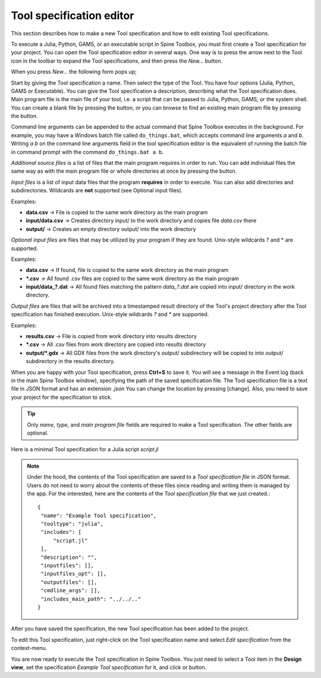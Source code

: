 .. Tool specification editor documentation
   Created 15.1.2019

.. |folder_open| image:: ../../spinetoolbox/ui/resources/menu_icons/folder-open-regular.svg
   :width: 16
.. |folder_open_solid| image:: ../../spinetoolbox/ui/resources/menu_icons/folder-open-solid.svg
   :width: 16
.. |file-regular| image:: ../../spinetoolbox/ui/resources/file-regular.svg
   :width: 16
.. |play-all| image:: ../../spinetoolbox/ui/resources/menu_icons/play-circle-solid.svg
   :width: 16
.. |play-selected| image:: ../../spinetoolbox/ui/resources/menu_icons/play-circle-regular.svg
   :width: 16

.. _Tool specification editor:

*************************
Tool specification editor
*************************

This section describes how to make a new Tool specification and how to edit existing Tool specifications.

To execute a Julia, Python, GAMS, or an executable script in Spine Toolbox, you must first create a Tool
specification for your project. You can open the Tool specification editor in several ways.
One way is to press the arrow next to the Tool icon in the toolbar to expand the Tool specifications,
and then press the *New...* button.

.. image:: img/open_tool_specification_editor.png
   :align: center

When you press *New...* the following form pops up;

.. image:: img/edit_tool_specification_blank.png
   :align: center

Start by giving the Tool specification a name. Then select the type of the Tool. You have four options (Julia,
Python, GAMS or Executable). You can give the Tool specification a description,
describing what the Tool specification does. Main program file is the main file of your tool, i.e. a
script that can be passed to Julia, Python, GAMS, or the system shell.
You can create a blank file by pressing the |file-regular| button,
or you can browse to find an existing main program file by pressing the |folder_open| button.

Command line arguments can be appended to the actual command that
Spine Toolbox executes in the background. For example, you may have a Windows batch file called ``do_things.bat``,
which accepts command line arguments `a` and `b`.
Writing `a b` on the command line arguments field in the tool specification editor is the equivalent
of running the batch file in command prompt with the command ``do_things.bat a b``.

*Additional source files* is a list of files that the main program requires in order to run. You can add
individual files the same way as with the main program file or whole directories at once by pressing the
|folder_open_solid| button.

*Input files* is a list of input data files that the program **requires** in order to execute. You can also add
directories and subdirectories. Wildcards are **not** supported (see Optional input files).

Examples:

- **data.csv** -> File is copied to the same work directory as the main program
- **input/data.csv** -> Creates directory input/ to the work directory and copies file *data.csv* there
- **output/** -> Creates an empty directory output/ into the work directory

*Optional input files* are files that may be utilized by your program if they are found. Unix-style wildcards
? and \* are supported.

Examples:

- **data.csv** -> If found, file is copied to the same work directory as the main program
- **\*.csv** -> All found .csv files are copied to the same work directory as the main program
- **input/data_?.dat** -> All found files matching the pattern *data_?.dat* are copied into input/ directory in
  the work directory.

*Output files* are files that will be archived into a timestamped result directory of the Tool's project directory
after the Tool specification has finished execution. Unix-style wildcards *?* and *\** are supported.

Examples:

- **results.csv** -> File is copied from work directory into results directory
- **\*.csv** -> All .csv files from work directory are copied into results directory
- **output/*.gdx** -> All GDX files from the work directory's output/ subdirectory will be copied to into output/
  subdirectory in the results directory.

When you are happy with your Tool specification, press **Ctrl+S** to save it. You will see a message in the Event log
(back in the main Spine Toolbox window), specifying the path of the saved specification file.
The Tool specification file is a text file in JSON format and has an extension *.json*
You can change the location by pressing [change].
Also, you need to save your project for the specification to stick.

.. tip:: Only *name*, *type*, and *main program file* fields are required to make a Tool specification. The other
   fields are optional.

Here is a minimal Tool specification for a Julia script *script.jl*

.. image:: img/minimal_tool_specification.png
   :align: center


.. note::

   Under the hood, the contents of the Tool specification are saved to a *Tool specification file* in JSON
   format. Users do not need to worry about the contents of these files since reading and writing them is
   managed by the app. For the interested, here are the contents of the *Tool specification file* that we
   just created.::

      {
       "name": "Example Tool specification",
       "tooltype": "julia",
       "includes": [
           "script.jl"
       ],
       "description": "",
       "inputfiles": [],
       "inputfiles_opt": [],
       "outputfiles": [],
       "cmdline_args": [],
       "includes_main_path": "../../.."
      }

After you have saved the specification, the new Tool specification has been added to the project.

.. image:: img/toolbar_with_one_tool_specification.png
   :align: center

To edit this Tool specification, just right-click on the Tool specification name and select `Edit specification` from the
context-menu.

You are now ready to execute the Tool specification in Spine Toolbox. You just need to select a Tool item in the
**Design view**, set the specification *Example Tool specification* for it, and click |play-all| or |play-selected|
button.

